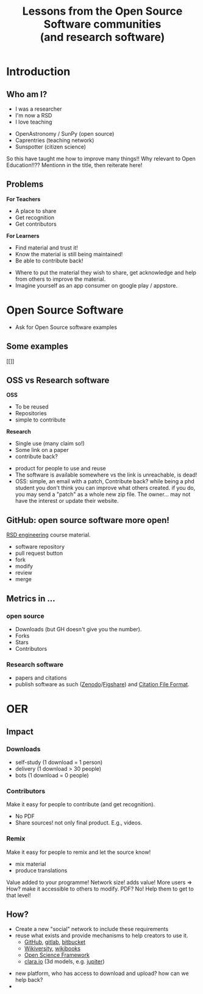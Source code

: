 #+REVEAL_ROOT: https://cdn.jsdelivr.net/reveal.js/3.0.0/
#+REVEAL_MARGIN: -0.3
#+REVEAL_EXTRA_CSS: personal.css
#+Title: Lessons from the Open Source Software communities @@html:<br>@@ (and research software)
#+Email: @dpshelio
#+OPTIONS: toc:nil num:0 timestamp:nil
#+MACRO: imglnk @@html:<a href="$1"><img width="100px" src="$2"></a>@@
#+EXCLUDE_TAGS: hide

* Introduction
** Who am I?
 #+ATTR_REVEAL: :frag roll-in
 #+REVEAL_HTML: <div class="column" style="float:left; width: 50%">
  - I was a researcher
  - I'm now a RSD
  - I love teaching
 #+REVEAL_HTML: </div>

 #+ATTR_REVEAL: :frag roll-in
 #+REVEAL_HTML: <div class="column" style="float:right; width: 50%">
  - OpenAstronomy / SunPy (open source)
  - Caprentries (teaching network)
  - Sunspotter (citizen science)
 #+REVEAL_HTML: </div>

 #+BEGIN_NOTES
  So this have taught me how to improve many things!!
  Why relevant to Open Education!!??  Mentionn in the title, then reiterate here!
 #+END_NOTES

** Problems

 #+ATTR_REVEAL: :frag roll-in
 #+REVEAL_HTML: <div class="column" style="float:left; width: 50%">
 *For Teachers*

  - A place to share
  - Get recognition
  - Get contributors
 #+REVEAL_HTML: </div>

 #+ATTR_REVEAL: :frag roll-in
 #+REVEAL_HTML: <div class="column" style="float:right; width: 50%">
 *For Learners*

  - Find material and trust it!
  - Know the material is still being maintained!
  - Be able to contribute back!
 #+REVEAL_HTML: </div>

 #+BEGIN_NOTES
  - Where to put the material they wish to share, get acknowledge and help from others to improve the material.
  - Imagine yourself as an app consumer on google play / appstore.
 #+END_NOTES

* Open Source Software
 #+BEGIN_NOTES
 - Ask for Open Source software examples
 #+END_NOTES
** Some examples
   [[[[http://belfoss.eeecs.qub.ac.uk/wp-content/uploads/2015/08/foss_logos.jpg]]]]
** OSS vs Research software
 #+ATTR_REVEAL: :frag roll-in
 #+REVEAL_HTML: <div class="column" style="float:left; width: 50%">
 *OSS*

  - To be reused
  - Repositories
  - simple to contribute
 #+REVEAL_HTML: </div>

 #+ATTR_REVEAL: :frag roll-in
 #+REVEAL_HTML: <div class="column" style="float:right; width: 50%">
 *Research*

  - Single use (many claim so!)
  - Some link on a paper
  - contribute back?
 #+REVEAL_HTML: </div>

 #+BEGIN_NOTES
  - product for people to use and reuse
  - The software is available somewhere vs the link is unreachable, is dead!
  - OSS: simple, an email with a patch,
    Contribute back? while being a phd student you don't think you can improve what others created.
    if you do, you may send a "patch" as a whole new zip file. The owner... may not have the interest
    or update their website.
 #+END_NOTES
** GitHub: open source software more open!
   [[https://github.com/ucl/rsd-engineeringcourse/][RSD engineering]] course material.
#+BEGIN_NOTES
   - software repository
   - pull request button
   - fork
   - modify
   - review
   - merge
#+END_NOTES
** Metrics in ...
*** open source

    - Downloads (but GH doesn't give you the number).
    - Forks
    - Stars
    - Contributors
*** Research software
    - papers and citations
    - publish software as such ([[https://zenodo.org/][Zenodo]]/[[https://figshare.com/][Figshare]]) and [[https://citation-file-format.github.io/][Citation File Format]].
* OER
** Impact
*** Downloads
      - self-study (1 download = 1 person)
      - delivery (1 download > 30 people)
      - bots (1 download = 0 people)
#+REVEAL: split
*** Contributors
    Make it easy for people to contribute (and get recognition).
    - No PDF
    - Share sources! not only final product. E.g., videos.
#+REVEAL: split
*** Remix
    Make it easy for people to remix and let the source know!
    - mix material
    - produce translations
Value added to your programme! Network size! adds value!
More users => How? make it accessible to others to modify. PDF? No!
Help them to get to that level!
** How?
   - Create a new "social" network to include these requirements
   - reuse what exists and provide mechanisms to help creators to use it.
     - [[https://github.com/ucl/rsd-engineeringcourse/][GitHub]], [[https://gitlab.com/][gitlab]], [[http://bitbucket.org/][bitbucket]]
     - [[https://en.wikiversity.org/wiki/Wikiversity:Main_Page][Wikiversity]], [[https://en.wikibooks.org/wiki/Main_Page][wikibooks]]
     - [[https://osf.io/][Open Science Framework]]
     - [[https://clara.io][clara.io]] (3d models, e.g. [[https://clara.io/view/d26b7f2f-d412-4bcc-b16a-b1b513c8e80f][jupiter]])

#+BEGIN_NOTES
- new platform, who has access to download and upload? how can we help back?
-
#+END_NOTES
